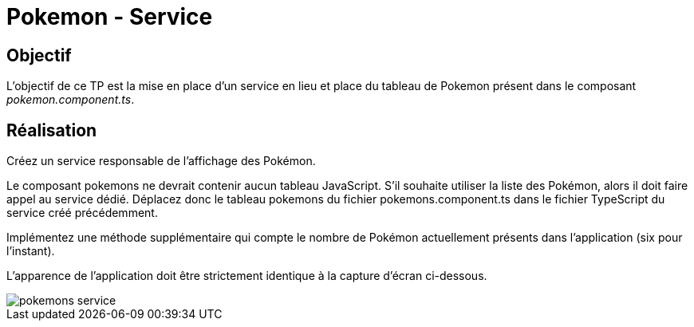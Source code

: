 = Pokemon - Service

== Objectif

L'objectif de ce TP est la mise en place d'un service en lieu et place du tableau de Pokemon présent dans le composant _pokemon.component.ts_.

== Réalisation

Créez un service responsable de l’affichage des Pokémon.

Le composant pokemons ne devrait contenir aucun tableau JavaScript. S’il souhaite utiliser la liste des Pokémon, alors il doit faire appel au service dédié. Déplacez donc le tableau pokemons du fichier pokemons.component.ts dans le fichier TypeScript du service créé précédemment.

Implémentez une méthode supplémentaire qui compte le nombre de Pokémon actuellement présents dans l’application (six pour l’instant).

L’apparence de l’application doit être strictement identique à la capture d’écran ci-dessous.

image::tps/module05/pokemons_service.png[]